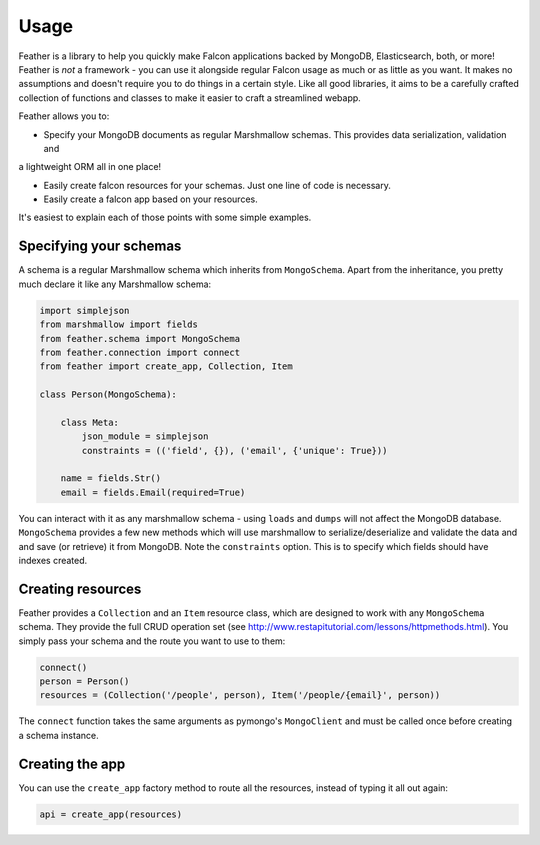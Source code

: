 =====
Usage
=====

Feather is a library to help you quickly make Falcon applications backed by MongoDB, Elasticsearch, both, or more!
Feather is *not* a framework - you can use it alongside regular Falcon usage as much or as little as you want.
It makes no assumptions and doesn't require you to do things in a certain style. Like all good libraries,
it aims to be a carefully crafted collection of functions and classes to make it easier to craft a streamlined webapp.

Feather allows you to:

- Specify your MongoDB documents as regular Marshmallow schemas. This provides data serialization, validation and
a lightweight ORM all in one place!

- Easily create falcon resources for your schemas. Just one line of code is necessary.

- Easily create a falcon app based on your resources.

It's easiest to explain each of those points with some simple examples.

Specifying your schemas
------------------------

A schema is a regular Marshmallow schema which inherits from ``MongoSchema``. Apart from the inheritance,
you pretty much declare it like any Marshmallow schema:

.. code-block:: python

    import simplejson
    from marshmallow import fields
    from feather.schema import MongoSchema
    from feather.connection import connect
    from feather import create_app, Collection, Item

    class Person(MongoSchema):

        class Meta:
            json_module = simplejson
            constraints = (('field', {}), ('email', {'unique': True}))

        name = fields.Str()
        email = fields.Email(required=True)

You can interact with it as any marshmallow schema - using ``loads`` and ``dumps`` will not affect the MongoDB database.
``MongoSchema`` provides a few new methods which will use marshmallow to serialize/deserialize and validate the data and
and save (or retrieve) it from MongoDB.
Note the ``constraints`` option. This is to specify which fields should have indexes created.

Creating resources
------------------

Feather provides a ``Collection`` and an ``Item`` resource class, which are designed to work with
any ``MongoSchema`` schema. They provide the full CRUD operation set (see http://www.restapitutorial.com/lessons/httpmethods.html).
You simply pass your schema and the route you want to use to them:

.. code-block:: python

    connect()
    person = Person()
    resources = (Collection('/people', person), Item('/people/{email}', person))


The ``connect`` function takes the same arguments as pymongo's ``MongoClient`` and must be called once before creating a schema instance.

Creating the app
----------------

You can use the ``create_app`` factory method to route all the resources, instead of typing it all out again:

.. code-block:: python

    api = create_app(resources)

